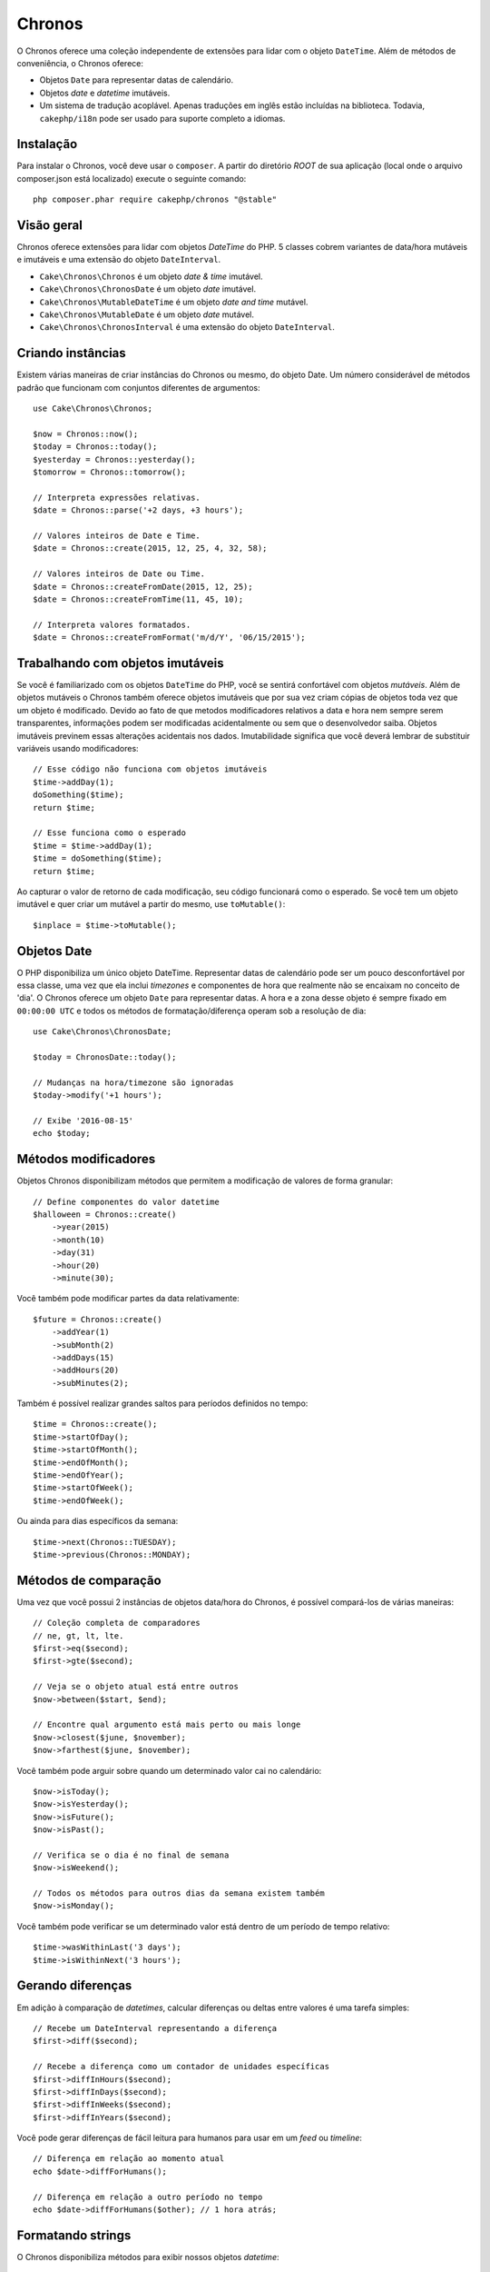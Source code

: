 Chronos
#######

O Chronos oferece uma coleção independente de extensões para lidar com o objeto
``DateTime``. Além de métodos de conveniência, o Chronos oferece:

* Objetos ``Date`` para representar datas de calendário.
* Objetos *date* e *datetime* imutáveis.
* Um sistema de tradução acoplável. Apenas traduções em inglês estão incluídas
  na biblioteca. Todavia, ``cakephp/i18n`` pode ser usado para suporte completo
  a idiomas.

Instalação
----------

Para instalar o Chronos, você deve usar o ``composer``. A partir do diretório
*ROOT* de sua aplicação (local onde o arquivo composer.json está localizado)
execute o seguinte comando::

    php composer.phar require cakephp/chronos "@stable"

Visão geral
-----------

Chronos oferece extensões para lidar com objetos *DateTime* do PHP. 5 classes
cobrem variantes de data/hora mutáveis e imutáveis e uma extensão do objeto
``DateInterval``.

* ``Cake\Chronos\Chronos`` é um objeto *date & time* imutável.
* ``Cake\Chronos\ChronosDate`` é um objeto *date* imutável.
* ``Cake\Chronos\MutableDateTime`` é um objeto *date and time* mutável.
* ``Cake\Chronos\MutableDate`` é um objeto *date* mutável.
* ``Cake\Chronos\ChronosInterval`` é uma extensão do objeto ``DateInterval``.

Criando instâncias
------------------

Existem várias maneiras de criar instâncias do Chronos ou mesmo, do objeto Date.
Um número considerável de métodos padrão que funcionam com conjuntos diferentes
de argumentos::

    use Cake\Chronos\Chronos;

    $now = Chronos::now();
    $today = Chronos::today();
    $yesterday = Chronos::yesterday();
    $tomorrow = Chronos::tomorrow();

    // Interpreta expressões relativas.
    $date = Chronos::parse('+2 days, +3 hours');

    // Valores inteiros de Date e Time.
    $date = Chronos::create(2015, 12, 25, 4, 32, 58);

    // Valores inteiros de Date ou Time.
    $date = Chronos::createFromDate(2015, 12, 25);
    $date = Chronos::createFromTime(11, 45, 10);

    // Interpreta valores formatados.
    $date = Chronos::createFromFormat('m/d/Y', '06/15/2015');

Trabalhando com objetos imutáveis
---------------------------------

Se você é familiarizado com os objetos ``DateTime`` do PHP, você se sentirá
confortável com objetos *mutáveis*. Além de objetos mutáveis o Chronos também
oferece objetos imutáveis que por sua vez criam cópias de objetos toda vez que
um objeto é modificado. Devido ao fato de que metodos modificadores relativos
a data e hora nem sempre serem transparentes, informações podem ser modificadas
acidentalmente ou sem que o desenvolvedor saiba. Objetos imutáveis previnem
essas alterações acidentais nos dados. Imutabilidade significa que você deverá
lembrar de substituir variáveis usando modificadores::

    // Esse código não funciona com objetos imutáveis
    $time->addDay(1);
    doSomething($time);
    return $time;

    // Esse funciona como o esperado
    $time = $time->addDay(1);
    $time = doSomething($time);
    return $time;

Ao capturar o valor de retorno de cada modificação, seu código funcionará como o
esperado. Se você tem um objeto imutável e quer criar um mutável a partir do
mesmo, use ``toMutable()``::

    $inplace = $time->toMutable();

Objetos Date
------------

O PHP disponibiliza um único objeto DateTime. Representar datas de calendário
pode ser um pouco desconfortável por essa classe, uma vez que ela inclui
*timezones* e componentes de hora que realmente não se encaixam no conceito de
'dia'. O Chronos oferece um objeto ``Date`` para representar datas. A hora e a
zona desse objeto é sempre fixado em ``00:00:00 UTC`` e todos os métodos de
formatação/diferença operam sob a resolução de dia::

    use Cake\Chronos\ChronosDate;

    $today = ChronosDate::today();

    // Mudanças na hora/timezone são ignoradas
    $today->modify('+1 hours');

    // Exibe '2016-08-15'
    echo $today;

Métodos modificadores
---------------------

Objetos Chronos disponibilizam métodos que permitem a modificação de valores de
forma granular::

    // Define componentes do valor datetime
    $halloween = Chronos::create()
        ->year(2015)
        ->month(10)
        ->day(31)
        ->hour(20)
        ->minute(30);

Você também pode modificar partes da data relativamente::

    $future = Chronos::create()
        ->addYear(1)
        ->subMonth(2)
        ->addDays(15)
        ->addHours(20)
        ->subMinutes(2);

Também é possível realizar grandes saltos para períodos definidos no tempo::

    $time = Chronos::create();
    $time->startOfDay();
    $time->startOfMonth();
    $time->endOfMonth();
    $time->endOfYear();
    $time->startOfWeek();
    $time->endOfWeek();

Ou ainda para dias específicos da semana::

    $time->next(Chronos::TUESDAY);
    $time->previous(Chronos::MONDAY);

Métodos de comparação
---------------------

Uma vez que você possui 2 instâncias de objetos data/hora do Chronos, é possível
compará-los de várias maneiras::

    // Coleção completa de comparadores
    // ne, gt, lt, lte.
    $first->eq($second);
    $first->gte($second);

    // Veja se o objeto atual está entre outros
    $now->between($start, $end);

    // Encontre qual argumento está mais perto ou mais longe
    $now->closest($june, $november);
    $now->farthest($june, $november);

Você também pode arguir sobre quando um determinado valor cai no calendário::

    $now->isToday();
    $now->isYesterday();
    $now->isFuture();
    $now->isPast();

    // Verifica se o dia é no final de semana
    $now->isWeekend();

    // Todos os métodos para outros dias da semana existem também
    $now->isMonday();

Você também pode verificar se um determinado valor está dentro de um período de
tempo relativo::

    $time->wasWithinLast('3 days');
    $time->isWithinNext('3 hours');

Gerando diferenças
------------------

Em adição à comparação de *datetimes*, calcular diferenças ou deltas entre
valores é uma tarefa simples::

    // Recebe um DateInterval representando a diferença
    $first->diff($second);

    // Recebe a diferença como um contador de unidades específicas
    $first->diffInHours($second);
    $first->diffInDays($second);
    $first->diffInWeeks($second);
    $first->diffInYears($second);

Você pode gerar diferenças de fácil leitura para humanos para usar em um *feed*
ou *timeline*::

    // Diferença em relação ao momento atual
    echo $date->diffForHumans();

    // Diferença em relação a outro período no tempo
    echo $date->diffForHumans($other); // 1 hora atrás;

Formatando strings
------------------

O Chronos disponibiliza métodos para exibir nossos objetos *datetime*::

    // Usa o formato controlado por setToStringFormat()
    echo $date;

    // Diferentes padrões de formato
    echo $time->toAtomString();      // 1975-12-25T14:15:16-05:00
    echo $time->toCookieString();    // Thursday, 25-Dec-1975 14:15:16 EST
    echo $time->toIso8601String();   // 1975-12-25T14:15:16-05:00
    echo $time->toRfc822String();    // Thu, 25 Dec 75 14:15:16 -0500
    echo $time->toRfc850String();    // Thursday, 25-Dec-75 14:15:16 EST
    echo $time->toRfc1036String();   // Thu, 25 Dec 75 14:15:16 -0500
    echo $time->toRfc1123String();   // Thu, 25 Dec 1975 14:15:16 -0500
    echo $time->toRfc2822String();   // Thu, 25 Dec 1975 14:15:16 -0500
    echo $time->toRfc3339String();   // 1975-12-25T14:15:16-05:00
    echo $time->toRssString();       // Thu, 25 Dec 1975 14:15:16 -0500
    echo $time->toW3cString();       // 1975-12-25T14:15:16-05:00

    // Recebe o trimestre
    echo $time->toQuarter();         // 4;

Extraindo componentes de data
-----------------------------

Podemos receber partes de um objeto *date* acessando propriedades::

    $time = new Chronos('2015-12-31 23:59:58');
    $time->year;    // 2015
    $time->month;   // 12
    $time->day;     // 31
    $time->hour     // 23
    $time->minute   // 59
    $time->second   // 58

Outras propriedades que podem ser acessadas são:

- timezone
- timezoneName
- micro
- dayOfWeek
- dayOfMonth
- dayOfYear
- daysInMonth
- timestamp
- quarter
- half

Auxílio para testes
-------------------

Ao escrever testes unitários, fixar a hora atual é bastante útil. O Chronos
lhe permite fixar a hora atual para cada classe. Como parte das suas ferramentas
de testes, você pode incluir o seguinte::

    Chronos::setTestNow(Chronos::now());
    MutableDateTime::setTestNow(MutableDateTime::now());
    ChronosDate::setTestNow(ChronosDate::parse(Chronos::now()));
    MutableDate::setTestNow(MutableDate::now());

Isso irá corrigir a hora atual de todos os objetos para o momento em que o
processo de testes foi iniciado.

Por exemplo, se você fixar o ``Chronos`` em algum momento no passado, qualquer
nova instância do ``Chronos`` criada com ``now`` ou uma *string* de tempo
relativa, teremos um retorno referente ao tempo fixado::

    Chronos::setTestNow(new Chronos('1975-12-25 00:00:00'));

    $time = new Chronos(); // 1975-12-25 00:00:00
    $time = new Chronos('1 hour ago'); // 1975-12-24 23:00:00

